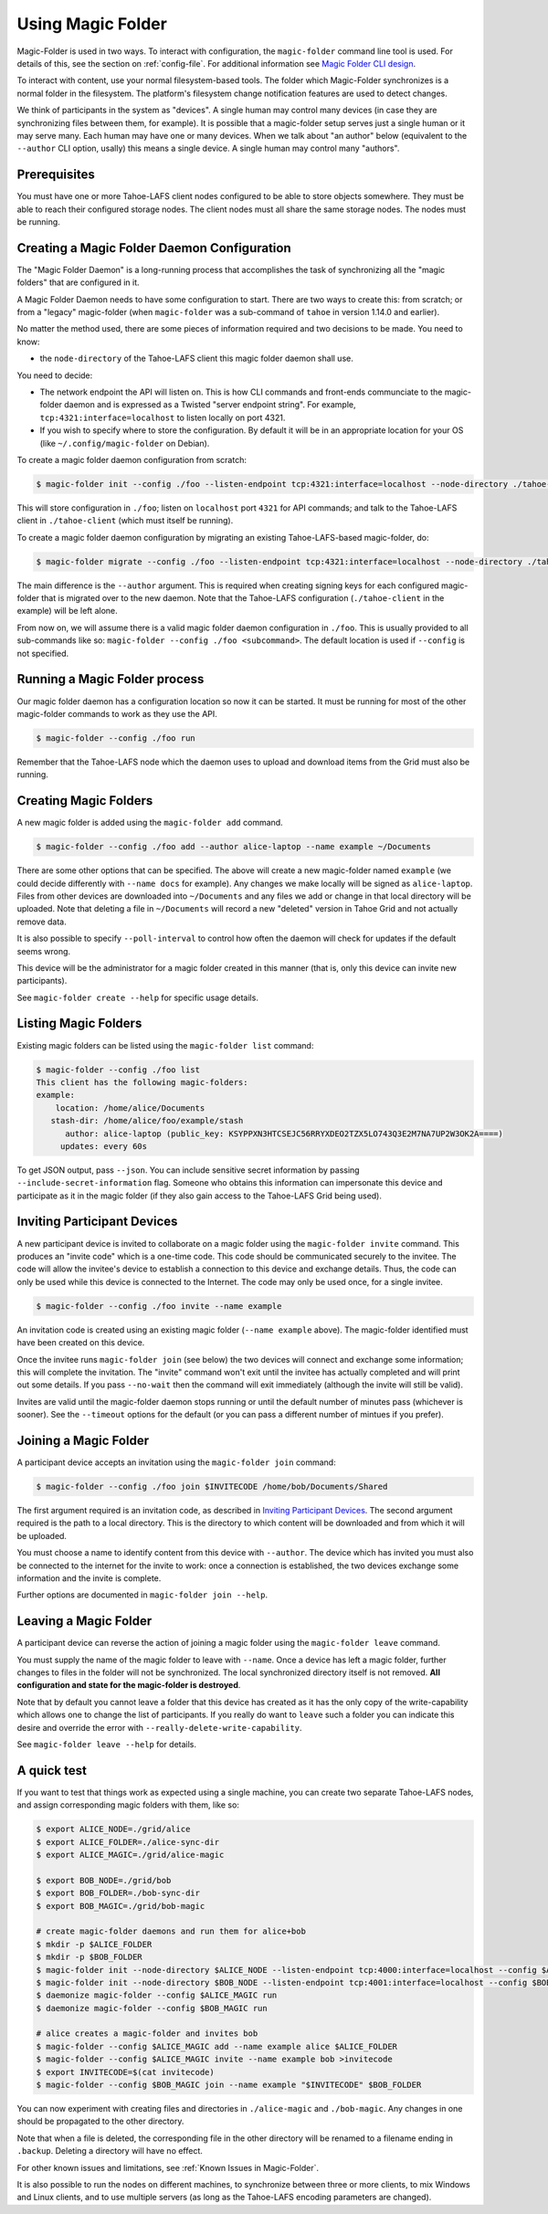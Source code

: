 .. -*- coding: utf-8 -*-

.. _configuration:

Using Magic Folder
==================

Magic-Folder is used in two ways.  To interact with configuration, the
``magic-folder`` command line tool is used.  For details of this, see
the section on :ref:`config-file`.  For additional information see
`Magic Folder CLI design`_.

.. _`Magic Folder CLI design`: ../proposed/magic-folder/user-interface-design

To interact with content, use your normal filesystem-based tools.  The
folder which Magic-Folder synchronizes is a normal folder in the
filesystem.  The platform's filesystem change notification features
are used to detect changes.

We think of participants in the system as "devices". A single human
may control many devices (in case they are synchronizing files between
them, for example). It is possible that a magic-folder setup serves
just a single human or it may serve many. Each human may have one or
many devices. When we talk about "an author" below (equivalent to the
``--author`` CLI option, usally) this means a single device. A single
human may control many "authors".


Prerequisites
-------------

You must have one or more Tahoe-LAFS client nodes configured to be
able to store objects somewhere.  They must be able to reach their
configured storage nodes.  The client nodes must all share the same
storage nodes.  The nodes must be running.


Creating a Magic Folder Daemon Configuration
--------------------------------------------

The "Magic Folder Daemon" is a long-running process that accomplishes
the task of synchronizing all the "magic folders" that are configured
in it.

A Magic Folder Daemon needs to have some configuration to start. There
are two ways to create this: from scratch; or from a "legacy"
magic-folder (when ``magic-folder`` was a sub-command of ``tahoe`` in
version 1.14.0 and earlier).

No matter the method used, there are some pieces of information
required and two decisions to be made. You need to know:

- the ``node-directory`` of the Tahoe-LAFS client this magic folder daemon shall use.

You need to decide:

- The network endpoint the API will listen on. This is how CLI
  commands and front-ends communciate to the magic-folder daemon and
  is expressed as a Twisted "server endpoint string". For example,
  ``tcp:4321:interface=localhost`` to listen locally on port 4321.
- If you wish to specify where to store the configuration. By default
  it will be in an appropriate location for your OS (like
  ``~/.config/magic-folder`` on Debian).

To create a magic folder daemon configuration from scratch:

.. code-block:: console

   $ magic-folder init --config ./foo --listen-endpoint tcp:4321:interface=localhost --node-directory ./tahoe-client

This will store configuration in ``./foo``; listen on ``localhost``
port ``4321`` for API commands; and talk to the Tahoe-LAFS client in
``./tahoe-client`` (which must itself be running).

To create a magic folder daemon configuration by migrating an existing
Tahoe-LAFS-based magic-folder, do:

.. code-block:: console

   $ magic-folder migrate --config ./foo --listen-endpoint tcp:4321:interface=localhost --node-directory ./tahoe-client --author alice

The main difference is the ``--author`` argument. This is required
when creating signing keys for each configured magic-folder that is
migrated over to the new daemon. Note that the Tahoe-LAFS
configuration (``./tahoe-client`` in the example) will be left alone.

From now on, we will assume there is a valid magic folder daemon
configuration in ``./foo``. This is usually provided to all
sub-commands like so: ``magic-folder --config ./foo
<subcommand>``. The default location is used if ``--config`` is not
specified.


Running a Magic Folder process
------------------------------

Our magic folder daemon has a configuration location so now it can be
started. It must be running for most of the other magic-folder
commands to work as they use the API.

.. code-block:: console

   $ magic-folder --config ./foo run

Remember that the Tahoe-LAFS node which the daemon uses to upload and
download items from the Grid must also be running.


Creating Magic Folders
----------------------

A new magic folder is added using the ``magic-folder add``
command.

.. code-block:: console

   $ magic-folder --config ./foo add --author alice-laptop --name example ~/Documents

There are some other options that can be specified. The above will
create a new magic-folder named ``example`` (we could decide
differently with ``--name docs`` for example). Any changes we make
locally will be signed as ``alice-laptop``. Files from other devices
are downloaded into ``~/Documents`` and any files we add or change in
that local directory will be uploaded. Note that deleting a file in
``~/Documents`` will record a new "deleted" version in Tahoe Grid and
not actually remove data.

It is also possible to specify ``--poll-interval`` to control how
often the daemon will check for updates if the default seems wrong.

This device will be the administrator for a magic folder created in
this manner (that is, only this device can invite new participants).

See ``magic-folder create --help`` for specific usage details.


Listing Magic Folders
---------------------

Existing magic folders can be listed using the ``magic-folder list``
command:

.. code-block:: console

   $ magic-folder --config ./foo list
   This client has the following magic-folders:
   example:
       location: /home/alice/Documents
      stash-dir: /home/alice/foo/example/stash
         author: alice-laptop (public_key: KSYPPXN3HTCSEJC56RRYXDEO2TZX5LO743Q3E2M7NA7UP2W3OK2A====)
        updates: every 60s

To get JSON output, pass ``--json``.  You can include sensitive secret
information by passing ``--include-secret-information`` flag. Someone
who obtains this information can impersonate this device and
participate as it in the magic folder (if they also gain access to the
Tahoe-LAFS Grid being used).


Inviting Participant Devices
----------------------------

A new participant device is invited to collaborate on a magic folder
using the ``magic-folder invite`` command. This produces an "invite
code" which is a one-time code. This code should be communicated
securely to the invitee. The code will allow the invitee's device to
establish a connection to this device and exchange details. Thus, the
code can only be used while this device is connected to the
Internet. The code may only be used once, for a single invitee.

.. code-block:: console

   $ magic-folder --config ./foo invite --name example

An invitation code is created using an existing magic folder (``--name
example`` above). The magic-folder identified must have been created on
this device.

Once the invitee runs ``magic-folder join`` (see below) the two
devices will connect and exchange some information; this will complete
the invitation. The "invite" command won't exit until the invitee has
actually completed and will print out some details. If you pass
``--no-wait`` then the command will exit immediately (although the
invite will still be valid).

Invites are valid until the magic-folder daemon stops running or until
the default number of minutes pass (whichever is sooner). See the
``--timeout`` options for the default (or you can pass a different
number of mintues if you prefer).


Joining a Magic Folder
----------------------

A participant device accepts an invitation using the ``magic-folder
join`` command:

.. code-block:: console

   $ magic-folder --config ./foo join $INVITECODE /home/bob/Documents/Shared

The first argument required is an invitation code, as described in
`Inviting Participant Devices`_.  The second argument
required is the path to a local directory.  This is the directory to
which content will be downloaded and from which it will be uploaded.

You must choose a name to identify content from this device with
``--author``. The device which has invited you must also be connected
to the internet for the invite to work: once a connection is
established, the two devices exchange some information and the invite
is complete.

Further options are documented in ``magic-folder join --help``.


Leaving a Magic Folder
----------------------

A participant device can reverse the action of joining a magic folder
using the ``magic-folder leave`` command.

You must supply the name of the magic folder to leave with ``--name``.
Once a device has left a magic folder, further changes to files in the
folder will not be synchronized.  The local synchronized directory
itself is not removed. **All configuration and state for the
magic-folder is destroyed**.

Note that by default you cannot leave a folder that this device has
created as it has the only copy of the write-capability which allows
one to change the list of participants. If you really do want to
``leave`` such a folder you can indicate this desire and override the
error with ``--really-delete-write-capability``.

See ``magic-folder leave --help`` for details.



A quick test
------------

If you want to test that things work as expected using a single
machine, you can create two separate Tahoe-LAFS nodes, and assign
corresponding magic folders with them, like so:

.. code-block:: console

   $ export ALICE_NODE=./grid/alice
   $ export ALICE_FOLDER=./alice-sync-dir
   $ export ALICE_MAGIC=./grid/alice-magic

   $ export BOB_NODE=./grid/bob
   $ export BOB_FOLDER=./bob-sync-dir
   $ export BOB_MAGIC=./grid/bob-magic

   # create magic-folder daemons and run them for alice+bob
   $ mkdir -p $ALICE_FOLDER
   $ mkdir -p $BOB_FOLDER
   $ magic-folder init --node-directory $ALICE_NODE --listen-endpoint tcp:4000:interface=localhost --config $ALICE_MAGIC
   $ magic-folder init --node-directory $BOB_NODE --listen-endpoint tcp:4001:interface=localhost --config $BOB_MAGIC
   $ daemonize magic-folder --config $ALICE_MAGIC run
   $ daemonize magic-folder --config $BOB_MAGIC run

   # alice creates a magic-folder and invites bob
   $ magic-folder --config $ALICE_MAGIC add --name example alice $ALICE_FOLDER
   $ magic-folder --config $ALICE_MAGIC invite --name example bob >invitecode
   $ export INVITECODE=$(cat invitecode)
   $ magic-folder --config $BOB_MAGIC join --name example "$INVITECODE" $BOB_FOLDER

You can now experiment with creating files and directories in
``./alice-magic`` and ``./bob-magic``.  Any changes in one should be
propagated to the other directory.

Note that when a file is deleted, the corresponding file in the other
directory will be renamed to a filename ending in ``.backup``.
Deleting a directory will have no effect.

For other known issues and limitations, see :ref:`Known Issues in
Magic-Folder`.

It is also possible to run the nodes on different machines, to
synchronize between three or more clients, to mix Windows and Linux
clients, and to use multiple servers (as long as the Tahoe-LAFS
encoding parameters are changed).
